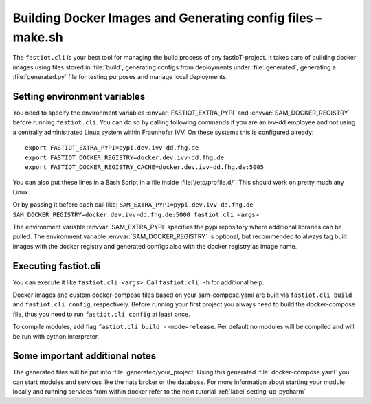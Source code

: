 .. _label-cli-intro:

############################################################
Building Docker Images and Generating config files – make.sh
############################################################

The ``fastiot.cli`` is your best tool for managing the build process of any fastIoT-project. It takes care of building docker
images using files stored in :file:`build`, generating configs from deployments under :file:`generated`, generating a :file:`generated.py` file for testing
purposes and manage local deployments.

*****************************
Setting environment variables
*****************************

You need to specify the environment variables :envvar:`FASTIOT_EXTRA_PYPI` and :envvar:`SAM_DOCKER_REGISTRY` before running ``fastiot.cli``. You can do
so by calling following commands if you are an ivv-dd employee and not using a centrally administrated Linux system within Fraunhofer IVV.
On these systems this is configured already::

  export FASTIOT_EXTRA_PYPI=pypi.dev.ivv-dd.fhg.de
  export FASTIOT_DOCKER_REGISTRY=docker.dev.ivv-dd.fhg.de
  export FASTIOT_DOCKER_REGISTRY_CACHE=docker.dev.ivv-dd.fhg.de:5005

You can also put these lines in a Bash Script in a file inside :file:`/etc/profile.d/`.
This should work on pretty much any Linux.

Or by passing it before each call like:
``SAM_EXTRA_PYPI=pypi.dev.ivv-dd.fhg.de SAM_DOCKER_REGISTRY=docker.dev.ivv-dd.fhg.de:5000 fastiot.cli <args>``

The environment variable :envvar:`SAM_EXTRA_PYPI` specifies the pypi repository where additional libraries can be pulled. The
environment variable :envvar:`SAM_DOCKER_REGISTRY` is optional, but recommended to always tag built images with the docker
registry and generated configs also with the docker registry as image name.

*********************
Executing fastiot.cli
*********************

You can execute it like ``fastiot.cli <args>``. Call ``fastiot.cli -h`` for additional help.

Docker Images and custom docker-compose files based on your sam-compose.yaml are built via ``fastiot.cli build`` and
``fastiot.cli config``, respectively. Before running your first project you always need to build the docker-compose
file, thus you need to run ``fastiot.cli config`` at least once.

To compile modules, add flag ``fastiot.cli build --mode=release``. Per default no modules will be compiled and will be
run with python interpreter.



*******************************
Some important additional notes
*******************************

The generated files will be put into :file:`generated/your_project`
Using this generated :file:`docker-compose.yaml` you can start modules and services like the nats broker or the database.
For more information about starting your module locally and running services from within docker refer to the next
tutorial :ref:`label-setting-up-pycharm`
